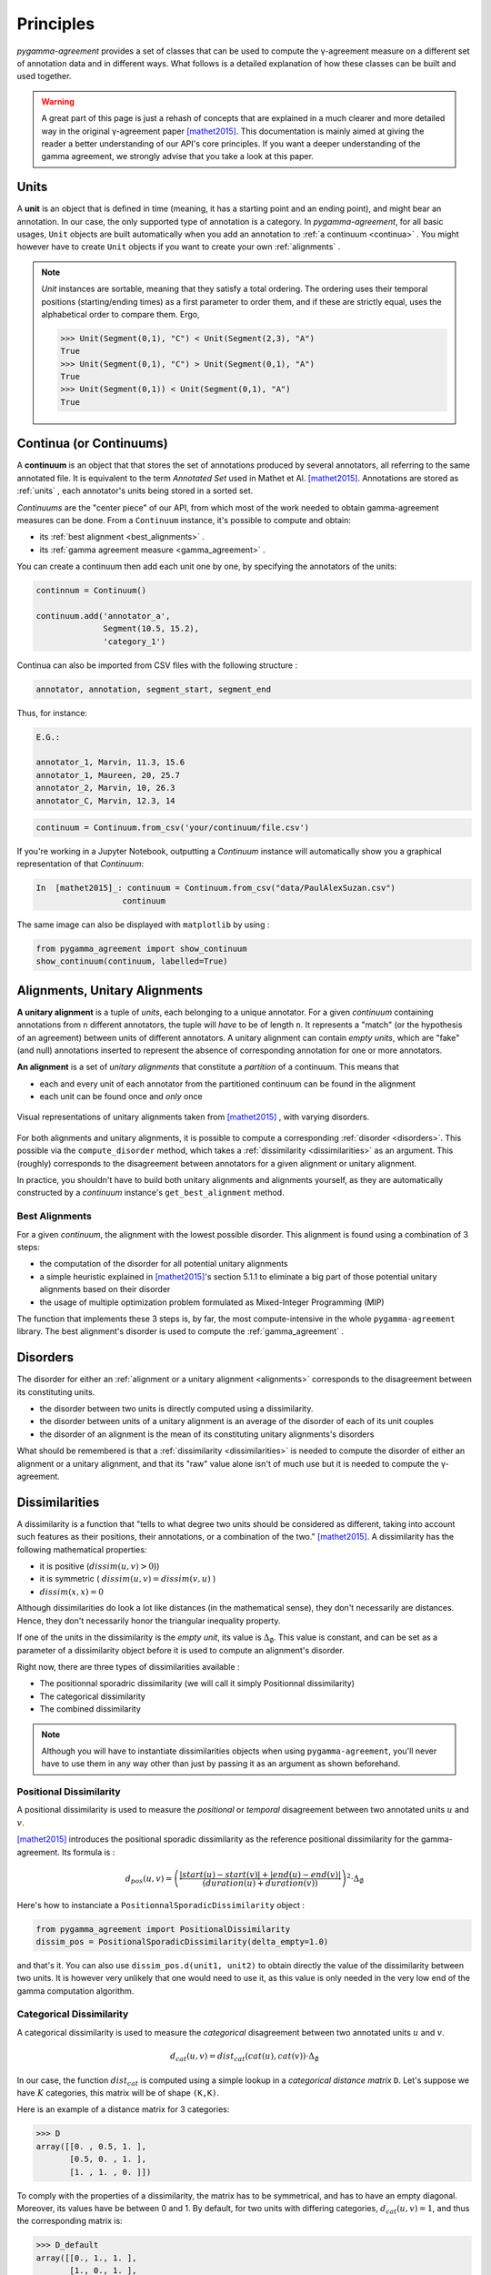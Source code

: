 ==========
Principles
==========

`pygamma-agreement` provides a set of classes that can be used to compute the γ-agreement measure on
a different set of annotation data and in different ways. What follows is a detailed
explanation of how these classes can be built and used together.

.. warning::

  A great part of this page is just a rehash of concepts that are explained
  in a much clearer and more detailed way in the original γ-agreement paper  [mathet2015]_.
  This documentation is mainly aimed at giving the reader a better understanding of our API's core
  principles.
  If you want a deeper understanding of the gamma agreement, we strongly advise that
  you take a look at this paper.

.. _units:

Units
~~~~~

A **unit** is an object that is defined in time (meaning, it has a starting point and an ending point),
and might bear an annotation. In our case, the only supported type of annotation is a category.
In `pygamma-agreement`, for all basic usages, ``Unit`` objects are built automatically when
you add an annotation to :ref:`a continuum <continua>` .
You might however have to create ``Unit`` objects if you want to create your own :ref:`alignments` .

.. note::

  `Unit` instances are sortable, meaning that they satisfy a total ordering.
  The ordering uses their temporal positions (starting/ending times) as a first
  parameter to order them, and if these are strictly equal, uses the alphabetical
  order to compare them. Ergo,

  .. code-block:: python

    >>> Unit(Segment(0,1), "C") < Unit(Segment(2,3), "A")
    True
    >>> Unit(Segment(0,1), "C") > Unit(Segment(0,1), "A")
    True
    >>> Unit(Segment(0,1)) < Unit(Segment(0,1), "A")
    True

.. _continua:

Continua (or Continuums)
~~~~~~~~~~~~~~~~~~~~~~~~

A **continuum** is an object that that stores the set of annotations produced by
several annotators, all referring to the same annotated file. It is equivalent to
the term `Annotated Set` used in Mathet et Al.  [mathet2015]_.
Annotations are stored as :ref:`units` , each annotator's units being stored in a sorted set.

`Continuums` are the "center piece" of our API, from which most of the work needed
to obtain gamma-agreement measures can be done. From a ``Continuum`` instance,
it's possible to compute and obtain:

- its :ref:`best alignment <best_alignments>` .
- its :ref:`gamma agreement measure <gamma_agreement>` .

You can create a continuum then add each unit one by one, by specifying the annotators of the units:

.. code-block:: python

    continnum = Continuum()

    continuum.add('annotator_a',
                  Segment(10.5, 15.2),
                  'category_1')

Continua can also be imported from CSV files with the following structure :

.. code-block::

    annotator, annotation, segment_start, segment_end

Thus, for instance:

.. code-block::

    E.G.:

    annotator_1, Marvin, 11.3, 15.6
    annotator_1, Maureen, 20, 25.7
    annotator_2, Marvin, 10, 26.3
    annotator_C, Marvin, 12.3, 14

.. code-block:: python

    continuum = Continuum.from_csv('your/continuum/file.csv')


If you're working in a Jupyter Notebook, outputting a `Continuum` instance will automatically
show you a graphical representation of that `Continuum`:

.. code-block:: ipython

 In  [mathet2015]_: continuum = Continuum.from_csv("data/PaulAlexSuzan.csv")
                   continuum

.. image:: images/continuum_APS.png
  :alt: showing a continuum in a jupyter notebook
  :align: center

The same image can also be displayed with ``matplotlib`` by using :

.. code-block:: python

    from pygamma_agreement import show_continuum
    show_continuum(continuum, labelled=True)


.. _alignments:

Alignments, Unitary Alignments
~~~~~~~~~~~~~~~~~~~~~~~~~~~~~~

**A unitary alignment** is a tuple of `units`, each belonging to a unique annotator.
For a given `continuum` containing annotations from ``n`` different annotators,
the tuple will *have* to be of length ``n``. It represents a "match" (or the hypothesis of an agreement)
between units of different annotators. A unitary alignment can contain `empty units`,
which are "fake" (and null) annotations inserted to represent the absence of corresponding annotation
for one or more annotators.


**An alignment** is a set of `unitary alignments` that constitute a *partition*
of a continuum. This means that

* each and every unit of each annotator from the partitioned continuum can be found in the alignment
* each unit can be found once and *only* once

.. figure:: images/alignments.png
  :align: center
  :alt: Representation of unitary alignments

  Visual representations of unitary alignments taken from  [mathet2015]_ , with
  varying disorders.

For both alignments and unitary alignments, it is possible to compute a corresponding
:ref:`disorder <disorders>`. This possible via the ``compute_disorder`` method,
which takes a :ref:`dissimilarity <dissimilarities>` as an argument.
This (roughly) corresponds to the disagreement between
annotators for a given alignment or unitary alignment.

In practice, you shouldn't have to build both unitary alignments and alignments
yourself, as they are automatically constructed by a `continuum` instance's
``get_best_alignment`` method.


.. _best_alignments:

Best Alignments
---------------

For a given `continuum`, the alignment with the lowest possible disorder.
This alignment is found using a combination of 3 steps:

* the computation of the disorder for all potential unitary alignments
* a simple heuristic explained in  [mathet2015]_'s section 5.1.1 to eliminate
  a big part of those potential unitary alignments based on their disorder
* the usage of multiple optimization problem formulated as Mixed-Integer Programming (MIP)

The function that implements these 3 steps is, by far, the most compute-intensive in the
whole ``pygamma-agreement`` library. The best alignment's disorder is used to compute
the :ref:`gamma_agreement` .

.. _disorders:

Disorders
~~~~~~~~~

The disorder for either an :ref:`alignment or a unitary alignment <alignments>` corresponds to the
disagreement between its constituting units.

* the disorder between two units is directly computed using a dissimilarity.
* the disorder between units of a unitary alignment is an average of the disorder of each of its unit couples
* the disorder of an alignment is the mean of its constituting unitary alignments's disorders

What should be remembered is that a :ref:`dissimilarity <dissimilarities>` is needed
to compute the disorder of either an alignment or a unitary alignment, and that
its "raw" value alone isn't of much use but it is needed to compute the γ-agreement.

.. _dissimilarities:

Dissimilarities
~~~~~~~~~~~~~~~

A dissimilarity is a function that "tells to what degree two units should be considered as different,
taking into account such features as their positions, their annotations, or a combination of the two."  [mathet2015]_.
A dissimilarity has the following mathematical properties:

* it is positive (:math:`dissim (u,v) > 0`))
* it is symmetric ( :math:`dissim(u,v) = dissim(v,u)` )
* :math:`dissim(x,x) = 0`

Although dissimilarities do look a lot like distances (in the mathematical sense),
they don't necessarily are distances. Hence, they don't necessarily honor the
triangular inequality property.

If one of the units in the dissimilarity is the *empty unit*, its value is
:math:`\Delta_{\emptyset}`. This value is constant, and can be set as a parameter
of a dissimilarity object before it is used to compute an alignment's disorder.

Right now, there are three types of dissimilarities available :

* The positionnal sporadric dissimilarity (we will call it simply Positionnal dissimilarity)
* The categorical dissimilarity
* The combined dissimilarity

.. note::

    Although you will have to instantiate dissimilarities objects when using
    ``pygamma-agreement``, you'll never have to use them in any way other than
    just by passing it as an argument as shown beforehand.

Positional Dissimilarity
------------------------
A positional dissimilarity is used to measure the *positional* or *temporal* disagreement
between two annotated units :math:`u` and :math:`v`.

[mathet2015]_ introduces the positional sporadic dissimilarity as the reference positional dissimilarity
for the gamma-agreement. Its formula is :

.. math::
    d_{pos}(u,v) = \left(
                    \frac{\lvert start(u) - start(v) \rvert + \lvert end(u) - end(v) \rvert}
                    {(duration(u) + duration(v))}
                \right)^2 \cdot \Delta_{\emptyset}



Here's how to instanciate a ``PositionnalSporadicDissimilarity`` object :

.. code-block:: python

    from pygamma_agreement import PositionalDissimilarity
    dissim_pos = PositionalSporadicDissimilarity(delta_empty=1.0)


and that's it.
You can also use ``dissim_pos.d(unit1, unit2)`` to obtain directly the value of the dissimilarity between two units.
It is however very unlikely that one would need to use it, as this value is only needed in the very low end of the
gamma computation algorithm.

Categorical Dissimilarity
-------------------------

A categorical dissimilarity is used to measure the *categorical* disagreement
between two annotated units :math:`u` and :math:`v`.


.. math::

    d_{cat}(u,v) = dist_{cat}(cat(u), cat(v)) \cdot \Delta_{\emptyset}


In our case, the function :math:`dist_{cat}`
is computed using a simple lookup in a *categorical distance matrix* ``D``.
Let's suppose we have :math:`K` categories, this matrix will be of shape ``(K,K)``.

Here is an example of a distance matrix for 3 categories:

.. code-block:: python

    >>> D
    array([[0. , 0.5, 1. ],
           [0.5, 0. , 1. ],
           [1. , 1. , 0. ]])


To comply with the properties of a dissimilarity, the matrix has to be symmetrical,
and has to have an empty diagonal. Moreover, its values have be between 0 and 1.
By default, for two units with differing categories, :math:`d_{cat}(u,v) = 1`,
and thus the corresponding matrix is:

.. code-block:: python

    >>> D_default
    array([[0., 1., 1. ],
           [1., 0., 1. ],
           [1., 1., 0. ]])


here's how to instanciate a categorical dissimilarity:

.. code-block:: python

    D = array([[ 0.,   0.5,    1. ],
               [0.5,    0.,  0.75 ],
               [ 1.,  0.75,    0. ]])

    from pygamma_agreement import PrecomputedCategoricalDissimilarity
    from sortedcontainers import SortedSet

    categories = SortedSet(('Noun', 'Verb', 'Adj'))
    dissim_cat = PrecomputedCategoricalDissimilarity(categories,
                                                matrix=D,
                                                delta_empty=1.0)

.. warning::
    It's important to note that the index of each category in the categorical dissimilarity matrix is its index in
    **alphabetical order**. In this example, the considered dissimilarity will be:
        - :math:`dist_{cat}('Adj', 'Noun') = 0.5`
        - :math:`dist_{cat}('Adj', 'Verb') = 1.0`
        - :math:`dist_{cat}('Noun', 'Verb') = 0.75`

You can also use the default categorical dissimilarity, the ``AbsoluteCategoricalDissimilarity``;
there are also other available categorical dissimilarities, such as the ``LevenshteinCategoricalDissimilarity`` which
is based on the levenshtein distance.

.. _combined-dissim:

Combined Dissimilarity
----------------------

The combined categorical dissimilarity uses a linear combination of the two previous
*categorical* and *positional* dissimilarities. The two coefficients used to
weight the importance of each dissimilarity are :math:`\alpha` and :math:`\beta` :

.. math::

    d_{combi}^{\alpha,\beta}(u,v) = \alpha . d_{pos}(u,v) + \beta . d_{cat}(u,v)

This is the dissimilarity recommended by [mathet2015]_ for computing gamma.

It takes the same parameters as the two other dissimilarities, plus :math:`\alpha` and :math:`\beta` :

.. code-block:: python

    from pygamma_agreement import CombinedCategoricalDissimilarity, LevenshteinCategoricalDissimilarity

    categories = ['Noun', 'Verb', 'Adj']
    dissim = CombinedCategoricalDissimilarity(alpha=3,
                                              beta=1,
                                              delta_empty=1.0,
                                              pos_dissim=PositionalSporadicDissimilarity()
                                              cat_dissim=LevenshteinCategoricalDissimilarity(categories))


.. _gamma_agreement:

The Gamma (γ) agreement
~~~~~~~~~~~~~~~~~~~~~~~

The γ-agreement is a *chance-adjusted* measure of the agreement between annotators.
To be computed, it requires

* a :ref:`continuum <continua>` , containing the annotators's annotated units.
* a :ref:`dissimilarity <dissimilarities>`, to evaluate the disorder between the hypothesized
  alignments of the annotated units.

Using these two components, we can compute the :ref:`best alignment <best_alignments>` and its
disorder. Let's call this disorder :math:`\delta_{best}`.

Without getting into its details, our package implements a method of sampling random
annotations from a continuum. Using these :math:`N` sampled continuum, we can also compute a best
alignment and its subsequent disorder. Let's call these disorders :math:`\delta_{random}^i`, and the
mean of these values :math:`\delta_{random} =  \frac{\sum_i \delta_{random}^i}{N}`

The gamma agreement's formula is finally:

.. math::

    \gamma = 1 - \frac{\delta_{best}}{\delta_{random}}

Several points that should be clarified about that value:

* it is bounded by :math:`]-\infty,1]` but for most "regular" situations it should be contained within :math:`[0, 1]`
* the higher and the closer it is to 1, the more similar the annotators' annotations are.

the gamma value is computed from a ``Continuum`` object, using a given ``Dissimilarity`` object :

.. code-block:: python

     continuum = Continuum.from_csv('your/csv/file.csv')
     dissim = CombinedCategoricalDissimilarity(delta_empty=1,
                                               alpha=3,
                                               beta=1)
     gamma_results = continuum.compute_gamma(dissim,
                                             precision_level=0.02)

     print(f"gamma value is: {gamma_results.gamma}")

.. warning::
    The algorithm implemented by ``continuum.compute_gamma`` is very costly.
    An approximation of its computational complexity would be :math:`O(N \times (p_1 \times ... \times p_n))`
    where :math:`p_i` is the number of annotations for annotator :math:`i`, and :math:`N` is the number of
    samples used when computing :math:`\delta_{random}`, which grows as the ``precision_level``
    parameter gets closer to 0. If time of computation becomes too high, it is advised to lower the precision
    before anything else.

Gamma-cat (γ-cat) and Gamma-k (γ-k)
~~~~~~~~~~~~~~~~~~~~~~~~~~~~~~~~~~~~~~~~~~~~~~~~~~~~~~~
:math:`γ_{cat}` is an alternate inter-annotator agreement measure based on γ, made to evaluate the task of
categorizing pre-defined units. Just like γ, it is a *chance-adjusted* metric :

.. math::

    \gamma_{cat} = 1 - \frac{\delta_{best}^{cat}}{\delta_{random}^{cat}}

Where the disorder :math:`\delta_{cat}` of a continuum is computed using the same
:ref:`best alignment <best_alignments>` used for the γ-agreement : this disorder is basically the average
dissimilarity between pairs of non-empty :ref:`units <units>` in every :ref:`unitary alignment <alignments>`, weighted
by the possitional agreement between the units.

The :math:`γ_{cat}`-agreement can be obtained from the :ref:`GammaResults object <gamma_agreement>` easily:

.. code-block:: python

    print(f"gamma-cat value is : {gamma_results.gamma_cat} ")

:math:`γ_{k}` is another alternate agreement measure. It only differs from :math:`γ_{cat}` by the fact that it
only considers one defined category.

The :math:`γ_{k}` value for a category alse can be obtained from the :ref:`GammaResults object <gamma_agreement>`:

.. code-block:: python


    for category in continuum.categories:
        print(f"gamma-k of '{category}' is : {gamma_results.gamma_k(category)} ")

Further details about the measures and the algorithms used for computing them can be consulted in [mathet2015]_.





..  [mathet2015] Yann Mathet et Al.
    The Unified and Holistic Method Gamma (γ) for Inter-Annotator Agreement
    Measure and Alignment (Yann Mathet, Antoine Widlöcher, Jean-Philippe Métivier)

..  [mathet2018] Yann Mathet
    The Agreement Measure Gamma-Cat : a Complement to Gamma Focused on Categorization of a Continuum
    (Yann Mathet 2018)
